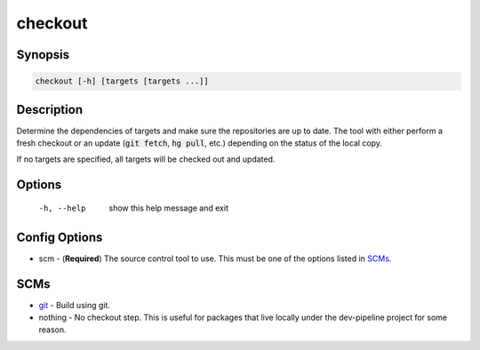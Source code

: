 checkout
========

Synopsis
--------
.. code::

    checkout [-h] [targets [targets ...]]


Description
-----------
Determine the dependencies of targets and make sure the repositories are up to
date.  The tool with either perform a fresh checkout or an update
(:code:`git fetch`, :code:`hg pull`, etc.) depending on the status of the
local copy.

If no targets are specified, all targets will be checked out and updated.


Options
-------
  -h, --help            show this help message and exit


Config Options
--------------
* scm - (**Required**) The source control tool to use.  This must be one of the
  options listed in SCMs_.


SCMs
----
* git_ - Build using git.
* nothing - No checkout step.  This is useful for packages that live locally
  under the dev-pipeline project for some reason.


.. _git: ../scm/git.rst
